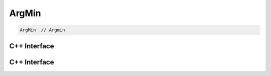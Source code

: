 .. arg_min.rst:

#######
ArgMin
#######

.. code-block:: cpp

   ArgMin  // Argmin 



C++ Interface
=============


C++ Interface
=============

.. doxygenclass:: ngraph::op::v0::ArgMin
   :project: ngraph
   :members:
